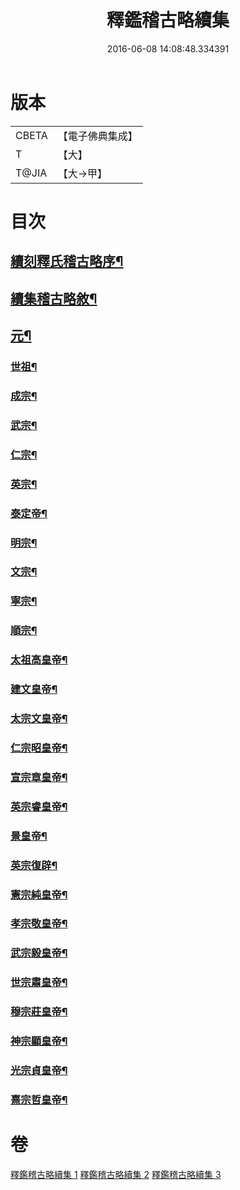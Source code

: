 #+TITLE: 釋鑑稽古略續集 
#+DATE: 2016-06-08 14:08:48.334391

* 版本
 |     CBETA|【電子佛典集成】|
 |         T|【大】     |
 |     T@JIA|【大→甲】   |

* 目次
** [[file:KR6r0015_001.txt::001-0903a3][續刻釋氏稽古略序¶]]
** [[file:KR6r0015_001.txt::001-0903b5][續集稽古略敘¶]]
** [[file:KR6r0015_001.txt::001-0903c10][元¶]]
*** [[file:KR6r0015_001.txt::001-0903c21][世祖¶]]
*** [[file:KR6r0015_001.txt::001-0909a10][成宗¶]]
*** [[file:KR6r0015_001.txt::001-0910a3][武宗¶]]
*** [[file:KR6r0015_001.txt::001-0910c3][仁宗¶]]
*** [[file:KR6r0015_001.txt::001-0912b4][英宗¶]]
*** [[file:KR6r0015_001.txt::001-0913a29][泰定帝¶]]
*** [[file:KR6r0015_001.txt::001-0913b13][明宗¶]]
*** [[file:KR6r0015_001.txt::001-0913b20][文宗¶]]
*** [[file:KR6r0015_001.txt::001-0913c25][寧宗¶]]
*** [[file:KR6r0015_001.txt::001-0914a8][順宗¶]]
*** [[file:KR6r0015_002.txt::002-0921a10][太祖高皇帝¶]]
*** [[file:KR6r0015_003.txt::003-0939c21][建文皇帝¶]]
*** [[file:KR6r0015_003.txt::003-0941a8][太宗文皇帝¶]]
*** [[file:KR6r0015_003.txt::003-0943b26][仁宗昭皇帝¶]]
*** [[file:KR6r0015_003.txt::003-0943c20][宣宗章皇帝¶]]
*** [[file:KR6r0015_003.txt::003-0944c7][英宗睿皇帝¶]]
*** [[file:KR6r0015_003.txt::003-0945c7][景皇帝¶]]
*** [[file:KR6r0015_003.txt::003-0946a19][英宗復辟¶]]
*** [[file:KR6r0015_003.txt::003-0946c17][憲宗純皇帝¶]]
*** [[file:KR6r0015_003.txt::003-0947b17][孝宗敬皇帝¶]]
*** [[file:KR6r0015_003.txt::003-0948a9][武宗毅皇帝¶]]
*** [[file:KR6r0015_003.txt::003-0948c26][世宗肅皇帝¶]]
*** [[file:KR6r0015_003.txt::003-0950b4][穆宗莊皇帝¶]]
*** [[file:KR6r0015_003.txt::003-0950c25][神宗顯皇帝¶]]
*** [[file:KR6r0015_003.txt::003-0953b2][光宗貞皇帝¶]]
*** [[file:KR6r0015_003.txt::003-0953b11][熹宗哲皇帝¶]]

* 卷
[[file:KR6r0015_001.txt][釋鑑稽古略續集 1]]
[[file:KR6r0015_002.txt][釋鑑稽古略續集 2]]
[[file:KR6r0015_003.txt][釋鑑稽古略續集 3]]

